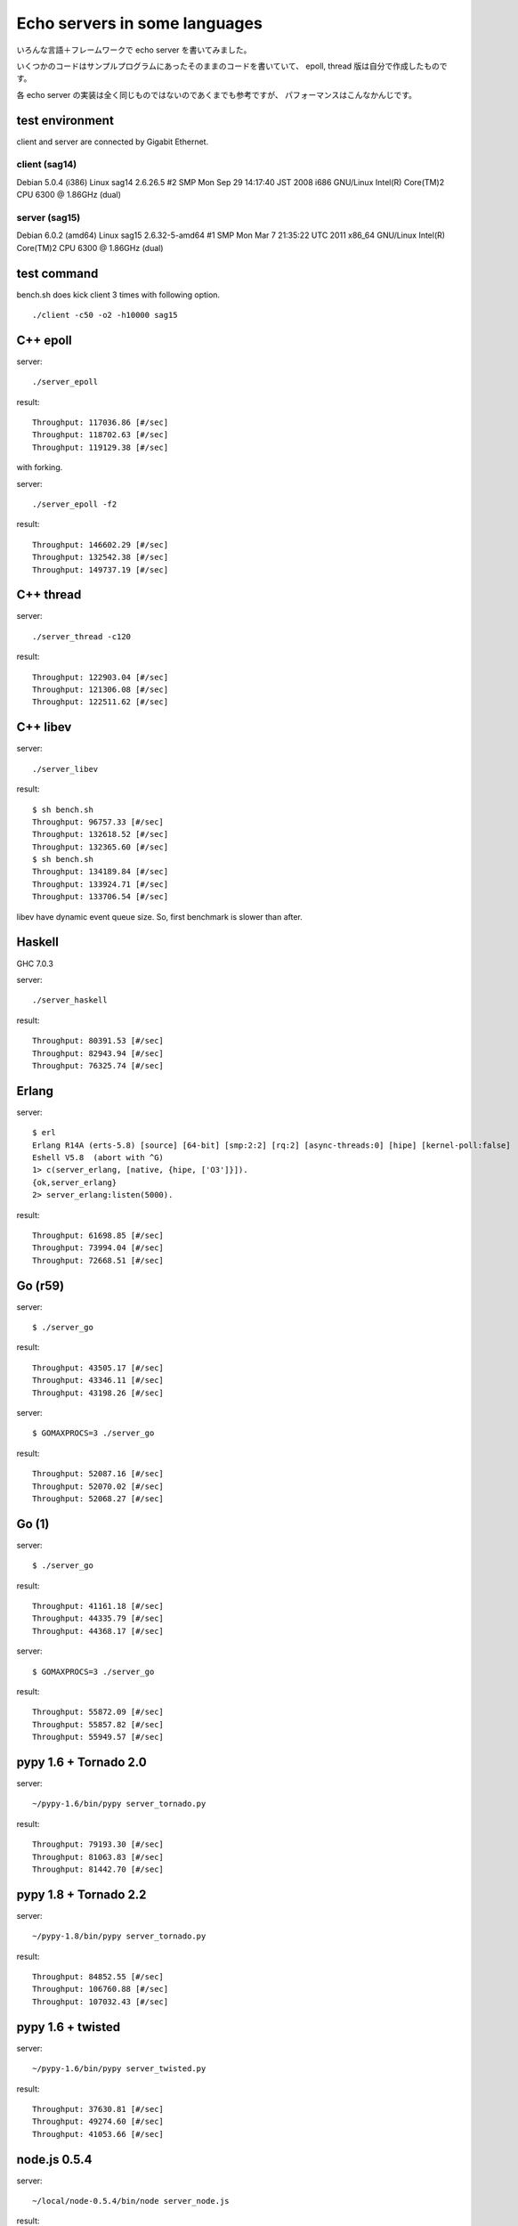 Echo servers in some languages
=================================

いろんな言語＋フレームワークで echo server を書いてみました。

いくつかのコードはサンプルプログラムにあったそのままのコードを書いていて、
epoll, thread 版は自分で作成したものです。

各 echo server の実装は全く同じものではないのであくまでも参考ですが、
パフォーマンスはこんなかんじです。

test environment
-----------------

client and server are connected by Gigabit Ethernet.

client (sag14)
^^^^^^^^^^^^^^^
Debian 5.0.4 (i386)
Linux sag14 2.6.26.5 #2 SMP Mon Sep 29 14:17:40 JST 2008 i686 GNU/Linux
Intel(R) Core(TM)2 CPU          6300  @ 1.86GHz (dual)

server (sag15)
^^^^^^^^^^^^^^^
Debian 6.0.2 (amd64)
Linux sag15 2.6.32-5-amd64 #1 SMP Mon Mar 7 21:35:22 UTC 2011 x86_64 GNU/Linux
Intel(R) Core(TM)2 CPU          6300  @ 1.86GHz (dual)

test command
-------------

bench.sh does kick client 3 times with following option.

::

   ./client -c50 -o2 -h10000 sag15

C++ epoll
---------

server::

   ./server_epoll

result::

   Throughput: 117036.86 [#/sec]
   Throughput: 118702.63 [#/sec]
   Throughput: 119129.38 [#/sec]

with forking.

server::

   ./server_epoll -f2

result::

   Throughput: 146602.29 [#/sec]
   Throughput: 132542.38 [#/sec]
   Throughput: 149737.19 [#/sec]


C++ thread
-----------

server::

   ./server_thread -c120

result::

   Throughput: 122903.04 [#/sec]
   Throughput: 121306.08 [#/sec]
   Throughput: 122511.62 [#/sec]

C++ libev
-------------

server::

   ./server_libev

result::

   $ sh bench.sh 
   Throughput: 96757.33 [#/sec]
   Throughput: 132618.52 [#/sec]
   Throughput: 132365.60 [#/sec]
   $ sh bench.sh 
   Throughput: 134189.84 [#/sec]
   Throughput: 133924.71 [#/sec]
   Throughput: 133706.54 [#/sec]

libev have dynamic event queue size. So, first benchmark is slower than
after.


Haskell
----------

GHC 7.0.3

server::

   ./server_haskell

result::

   Throughput: 80391.53 [#/sec]
   Throughput: 82943.94 [#/sec]
   Throughput: 76325.74 [#/sec]


Erlang
-------------

server::

   $ erl
   Erlang R14A (erts-5.8) [source] [64-bit] [smp:2:2] [rq:2] [async-threads:0] [hipe] [kernel-poll:false]
   Eshell V5.8  (abort with ^G)
   1> c(server_erlang, [native, {hipe, ['O3']}]).
   {ok,server_erlang}
   2> server_erlang:listen(5000).

result::

   Throughput: 61698.85 [#/sec]
   Throughput: 73994.04 [#/sec]
   Throughput: 72668.51 [#/sec]


Go (r59)
-------------

server::

   $ ./server_go

result::

   Throughput: 43505.17 [#/sec]
   Throughput: 43346.11 [#/sec]
   Throughput: 43198.26 [#/sec]

server::

   $ GOMAXPROCS=3 ./server_go

result::

   Throughput: 52087.16 [#/sec]
   Throughput: 52070.02 [#/sec]
   Throughput: 52068.27 [#/sec]


Go (1)
-------

server::

   $ ./server_go

result::

   Throughput: 41161.18 [#/sec]
   Throughput: 44335.79 [#/sec]
   Throughput: 44368.17 [#/sec]

server::

   $ GOMAXPROCS=3 ./server_go

result::

   Throughput: 55872.09 [#/sec]
   Throughput: 55857.82 [#/sec]
   Throughput: 55949.57 [#/sec]


pypy 1.6 + Tornado 2.0
-----------------------

server::

   ~/pypy-1.6/bin/pypy server_tornado.py 

result::

   Throughput: 79193.30 [#/sec]
   Throughput: 81063.83 [#/sec]
   Throughput: 81442.70 [#/sec]


pypy 1.8 + Tornado 2.2
-----------------------

server::

   ~/pypy-1.8/bin/pypy server_tornado.py 

result::

   Throughput: 84852.55 [#/sec]
   Throughput: 106760.88 [#/sec]
   Throughput: 107032.43 [#/sec]


pypy 1.6 + twisted
-------------------

server::

   ~/pypy-1.6/bin/pypy server_twisted.py 

result::

   Throughput: 37630.81 [#/sec]
   Throughput: 49274.60 [#/sec]
   Throughput: 41053.66 [#/sec]


node.js  0.5.4
---------------

server::

   ~/local/node-0.5.4/bin/node server_node.js


result::

   Throughput: 34713.88 [#/sec]
   Throughput: 35965.09 [#/sec]
   Throughput: 36288.78 [#/sec]



Ruby 1.9.1 + EventMachine 0.12.10
-----------------------------------

server::

   $ ruby1.9.1 server_em.rb

result::

   Throughput: 74124.61 [#/sec]
   Throughput: 73578.20 [#/sec]
   Throughput: 75241.61 [#/sec]



Ruby 1.9.1 + rev 0.3.2
-------------------------

server::

   $ ruby1.9.1 server_rev.rb

result::

   Throughput: 32372.56 [#/sec]
   Throughput: 32647.37 [#/sec]
   Throughput: 32517.97 [#/sec]



Python 2.7.2 + Tornado
-------------------------

server::

   ~/python2.7/bin/python server_tornado.py

result::

   Throughput: 59626.30 [#/sec]
   Throughput: 50793.45 [#/sec]
   Throughput: 51566.35 [#/sec]


Python 2.7.2 + gevent
-------------------------------

server::

   ~/python2.7/bin/python server_gevent.py

result for gevent 0.13.6::

   Throughput: 17751.24 [#/sec]
   Throughput: 17607.05 [#/sec]
   Throughput: 17537.34 [#/sec]

result for gevent 1.0a2::

   Throughput: 19433.81 [#/sec]
   Throughput: 19455.66 [#/sec]
   Throughput: 19371.97 [#/sec]


gevent-1.0a2 without greenlet. Event driven fashion::

   ~/python2.7/bin/python server_gevent_loop.py

result::

   Throughput: 62942.07 [#/sec]
   Throughput: 63338.58 [#/sec]
   Throughput: 62814.45 [#/sec]



Python 2.7.2 + Twisted
----------------------

server::

   ~/python2.7/bin/python server_twidted.py

result::

   Throughput: 14339.96 [#/sec]
   Throughput: 13982.39 [#/sec]
   Throughput: 13841.22 [#/sec]


..
   vim: paste sw=3 expandtab

